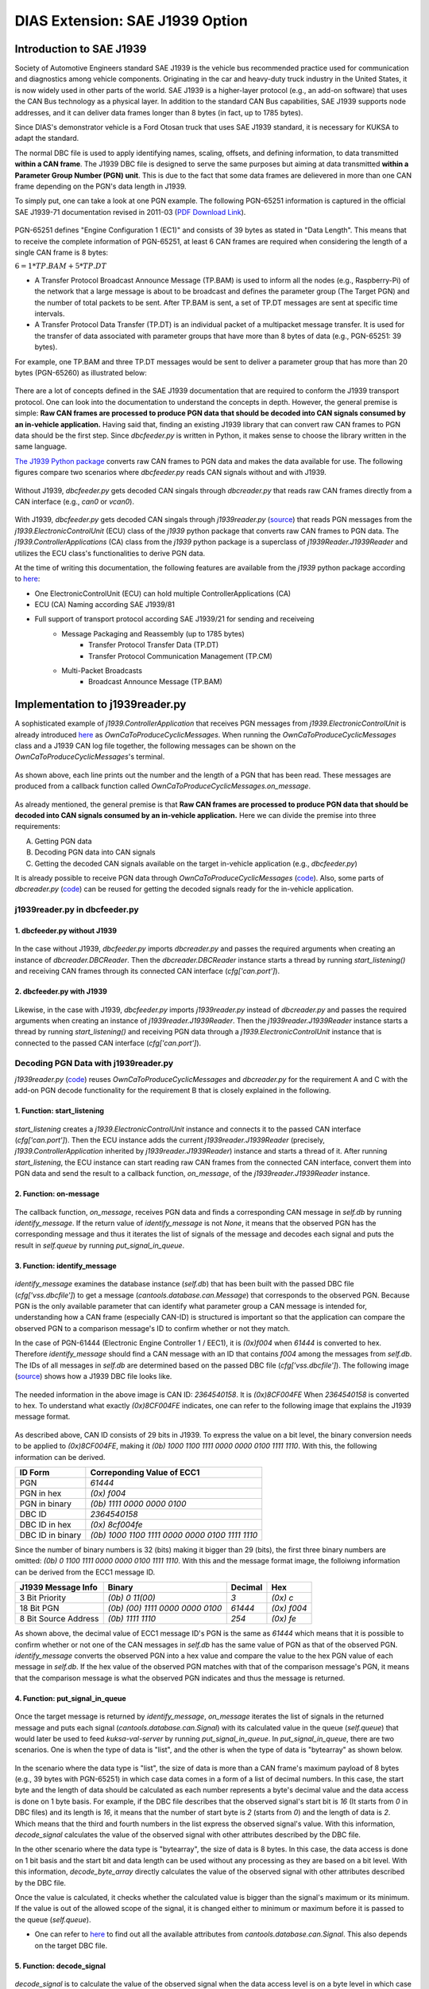 ********************************
DIAS Extension: SAE J1939 Option
********************************

Introduction to SAE J1939
#########################

Society of Automotive Engineers standard SAE J1939 is the vehicle bus recommended practice used for communication and diagnostics among vehicle components. Originating in the car and heavy-duty truck industry in the United States, it is now widely used in other parts of the world. SAE J1939 is a higher-layer protocol (e.g., an add-on software) that uses the CAN Bus technology as a physical layer. In addition to the standard CAN Bus capabilities, SAE J1939 supports node addresses, and it can deliver data frames longer than 8 bytes (in fact, up to 1785 bytes).

Since DIAS's demonstrator vehicle is a Ford Otosan truck that uses SAE J1939 standard, it is necessary for KUKSA to adapt the standard. 

The normal DBC file is used to apply identifying names, scaling, offsets, and defining information, to data transmitted **within a CAN frame**. The J1939 DBC file is designed to serve the same purposes but aiming at data transmitted **within a Parameter Group Number (PGN) unit**. This is due to the fact that some data frames are delievered in more than one CAN frame depending on the PGN's data length in J1939. 

To simply put, one can take a look at one PGN example. The following PGN-65251 information is captured in the official SAE J1939-71 documentation revised in 2011-03 (`PDF Download Link <http://gost-snip.su/download/1sae_j1939_71_vehicle_application_layer_>`_).

.. figure:: /_images/j1939/pgn_65251.PNG
    :width: 600
    :align: center

PGN-65251 defines "Engine Configuration 1 (EC1)" and consists of 39 bytes as stated in "Data Length". This means that to receive the complete information of PGN-65251, at least 6 CAN frames are required when considering the length of a single CAN frame is 8 bytes: 

:math:`6 = 1 * TP.BAM + 5 * TP.DT`

- A Transfer Protocol Broadcast Announce Message (TP.BAM) is used to inform all the nodes (e.g., Raspberry-Pi) of the network that a large message is about to be broadcast and defines the parameter group (The Target PGN) and the number of total packets to be sent. After TP.BAM is sent, a set of TP.DT messages are sent at specific time intervals.
- A Transfer Protocol Data Transfer (TP.DT) is an individual packet of a multipacket message transfer. It is used for the transfer of data associated with parameter groups that have more than 8 bytes of data (e.g., PGN-65251: 39 bytes).

For example, one TP.BAM and three TP.DT messages would be sent to deliver a parameter group that has more than 20 bytes (PGN-65260) as illustrated below:

.. figure:: /_images/j1939/j1939_transport_protocol.png
    :width: 450
    :align: center

There are a lot of concepts defined in the SAE J1939 documentation that are required to conform the J1939 transport protocol. One can look into the documentation to understand the concepts in depth. However, the general premise is simple: **Raw CAN frames are processed to produce PGN data that should be decoded into CAN signals consumed by an in-vehicle application.** Having said that, finding an existing J1939 library that can convert raw CAN frames to PGN data should be the first step. Since `dbcfeeder.py` is written in Python, it makes sense to choose the library written in the same language.

`The J1939 Python package <https://pypi.org/project/j1939/>`_ converts raw CAN frames to PGN data and makes the data available for use. The following figures compare two scenarios where `dbcfeeder.py` reads CAN signals without and with J1939.

.. figure:: /_images/j1939/dbcreader_schema.png
    :width: 470
    :align: center

Without J1939, `dbcfeeder.py` gets decoded CAN singals through `dbcreader.py` that reads raw CAN frames directly from a CAN interface (e.g., `can0` or `vcan0`).

.. figure:: /_images/j1939/j1939reader_schema.png
    :width: 650
    :align: center

With J1939, `dbcfeeder.py` gets decoded CAN singals through `j1939reader.py` (`source <https://github.com/junh-ki/dias_kuksa/blob/master/utils/in-vehicle/j1939feeder/j1939reader.py>`_) that reads PGN messages from the `j1939.ElectronicControlUnit` (ECU) class of the `j1939` python package that converts raw CAN frames to PGN data.
The `j1939.ControllerApplications` (CA) class from the `j1939` python package is a superclass of `j1939Reader.J1939Reader` and utilizes the ECU class's functionalities to derive PGN data. 

At the time of writing this documentation, the following features are available from the `j1939` python package according to `here <https://pypi.org/project/j1939/>`_:

- One ElectronicControlUnit (ECU) can hold multiple ControllerApplications (CA)
- ECU (CA) Naming according SAE J1939/81
- Full support of transport protocol according SAE J1939/21 for sending and receiveing
    - Message Packaging and Reassembly (up to 1785 bytes)
        - Transfer Protocol Transfer Data (TP.DT)
        - Transfer Protocol Communication Management (TP.CM)
    - Multi-Packet Broadcasts
        - Broadcast Announce Message (TP.BAM)



Implementation to j1939reader.py
################################

A sophisticated example of `j1939.ControllerApplication` that receives PGN messages from `j1939.ElectronicControlUnit` is already introduced `here <https://pypi.org/project/j1939/>`_ as `OwnCaToProduceCyclicMessages`. When running the `OwnCaToProduceCyclicMessages` class and a J1939 CAN log file together, the following messages can be shown on the `OwnCaToProduceCyclicMessages`'s terminal.

.. figure:: /_images/j1939/OwnCaToProduceCyclicMessages.PNG
    :width: 300
    :align: center

As shown above, each line prints out the number and the length of a PGN that has been read. These messages are produced from a callback function called `OwnCaToProduceCyclicMessages.on_message`.

.. figure:: /_images/j1939/on_message.PNG
    :width: 350
    :align: center

As already mentioned, the general premise is that **Raw CAN frames are processed to produce PGN data that should be decoded into CAN signals consumed by an in-vehicle application.** Here we can divide the premise into three requirements:

A. Getting PGN data
B. Decoding PGN data into CAN signals
C. Getting the decoded CAN signals available on the target in-vehicle application (e.g., `dbcfeeder.py`)

It is already possible to receive PGN data through `OwnCaToProduceCyclicMessages` (`code <https://pypi.org/project/j1939/>`_). Also, some parts of `dbcreader.py` (`code <https://github.com/eclipse/kuksa.val/blob/master/clients/feeder/dbc2val/dbcreader.py>`_) can be reused for getting the decoded signals ready for the in-vehicle application. 



j1939reader.py in dbcfeeder.py
==============================

1. dbcfeeder.py without J1939
-----------------------------

.. figure:: /_images/j1939/dbcreader_schema.png
    :width: 470
    :align: center

.. figure:: /_images/j1939/dbcfeeder_import.PNG
    :width: 200
    :align: center

.. figure:: /_images/j1939/dbcfeeder_lines.PNG
    :width: 415
    :align: center

In the case without J1939, `dbcfeeder.py` imports `dbcreader.py` and passes the required arguments when creating an instance of `dbcreader.DBCReader`. Then the `dbcreader.DBCReader` instance starts a thread by running `start_listening()` and receiving CAN frames through its connected CAN interface (`cfg['can.port']`).

2. dbcfeeder.py with J1939
--------------------------

.. figure:: /_images/j1939/j1939reader_schema.png
    :width: 650
    :align: center

.. figure:: /_images/j1939/dbcfeeder_import_modified.PNG
    :width: 200
    :align: center

.. figure:: /_images/j1939/dbcfeeder_lines_modified.PNG
    :width: 415
    :align: center

Likewise, in the case with J1939, `dbcfeeder.py` imports `j1939reader.py` instead of `dbcreader.py` and passes the required arguments when creating an instance of `j1939reader.J1939Reader`. Then the `j1939reader.J1939Reader` instance starts a thread by running `start_listening()` and receiving PGN data through a `j1939.ElectronicControlUnit` instance that is connected to the passed CAN interface (`cfg['can.port']`).



Decoding PGN Data with j1939reader.py
=====================================

`j1939reader.py` (`code <https://github.com/junh-ki/dias_kuksa/blob/master/utils/in-vehicle/j1939feeder/j1939reader.py>`_) reuses `OwnCaToProduceCyclicMessages` and `dbcreader.py` for the requirement A and C with the add-on PGN decode functionality for the requirement B that is closely explained in the following.

1. Function: start_listening
----------------------------

.. figure:: /_images/j1939/start_listening.PNG
    :width: 440
    :align: center

`start_listening` creates a `j1939.ElectronicControlUnit` instance and connects it to the passed CAN interface (`cfg['can.port']`). Then the ECU instance adds the current `j1939reader.J1939Reader` (precisely, `j1939.ControllerApplication` inherited by `j1939reader.J1939Reader`) instance and starts a thread of it. After running `start_listening`, the ECU instance can start reading raw CAN frames from the connected CAN interface, convert them into PGN data and send the result to a callback function, `on_message`, of the `j1939reader.J1939Reader` instance. 

2. Function: on-message
-----------------------

.. figure:: /_images/j1939/on_message-modified.PNG
    :width: 350
    :align: center

The callback function, `on_message`, receives PGN data and finds a corresponding CAN message in `self.db` by running `identify_message`. If the return value of `identify_message` is not `None`, it means that the observed PGN has the corresponding message and thus it iterates the list of signals of the message and decodes each signal and puts the result in `self.queue` by running `put_signal_in_queue`.

3. Function: identify_message
-----------------------------

.. figure:: /_images/j1939/identify_message.PNG
    :width: 350
    :align: center

`identify_message` examines the database instance (`self.db`) that has been built with the passed DBC file (`cfg['vss.dbcfile']`) to get a message (`cantools.database.can.Message`) that corresponds to the observed PGN. Because PGN is the only available parameter that can identify what parameter group a CAN message is intended for, understanding how a CAN frame (especially CAN-ID) is structured is important so that the application can compare the observed PGN to a comparison message's ID to confirm whether or not they match.

In the case of PGN-61444 (Electronic Engine Controller 1 / EEC1), it is `(0x)f004` when `61444` is converted to hex. Therefore `identify_message` should find a CAN message with an ID that contains `f004` among the messages from `self.db`. The IDs of all messages in `self.db` are determined based on the passed DBC file (`cfg['vss.dbcfile']`). The following image (`source <https://www.csselectronics.com/screen/page/can-dbc-file-database-intro/language/en>`_) shows how a J1939 DBC file looks like.

.. figure:: /_images/j1939/CAN-DBC-File-Format-Explained-Intro-Basics_2.png
    :width: 550
    :align: center

The needed information in the above image is CAN ID: `2364540158`. It is `(0x)8CF004FE` When `2364540158` is converted to hex. To understand what exactly `(0x)8CF004FE` indicates, one can refer to the following image that explains the J1939 message format. 

.. figure:: /_images/j1939/j1939_message_format.png
    :width: 500
    :align: center

As described above, CAN ID consists of 29 bits in J1939. To express the value on a bit level, the binary conversion needs to be applied to `(0x)8CF004FE`, making it `(0b) 1000 1100 1111 0000 0000 0100 1111 1110`. With this, the following information can be derived.

=================  ==============================================
ID Form            Correponding Value of ECC1
=================  ==============================================
PGN                `61444`
PGN in hex         `(0x) f004`
PGN in binary      `(0b) 1111 0000 0000 0100`
DBC ID             `2364540158`
DBC ID in hex      `(0x) 8cf004fe`
DBC ID in binary   `(0b) 1000 1100 1111 0000 0000 0100 1111 1110`
=================  ==============================================

Since the number of binary numbers is 32 (bits) making it bigger than 29 (bits), the first three binary numbers are omitted: `(0b) 0 1100 1111 0000 0000 0100 1111 1110`. With this and the message format image, the folloiwng information can be derived from the ECC1 message ID.

====================  ===============================  =======  ===========
J1939 Message Info    Binary                           Decimal  Hex
====================  ===============================  =======  ===========
3 Bit Priority        `(0b) 0 11(00)`                  `3`      `(0x) c`
18 Bit PGN            `(0b) (00) 1111 0000 0000 0100`  `61444`  `(0x) f004`
8 Bit Source Address  `(0b) 1111 1110`                 `254`    `(0x) fe`
====================  ===============================  =======  ===========

As shown above, the decimal value of ECC1 message ID's PGN is the same as `61444` which means that it is possible to confirm whether or not one of the CAN messages in `self.db` has the same value of PGN as that of the observed PGN. `identify_message` converts the observed PGN into a hex value and compare the value to the hex PGN value of each message in `self.db`. If the hex value of the observed PGN matches with that of the comparison message's PGN, it means that the comparison message is what the observed PGN indicates and thus the message is returned.

4. Function: put_signal_in_queue
--------------------------------

.. figure:: /_images/j1939/put_signal_in_queue.PNG
    :width: 586
    :align: center

Once the target message is returned by `identify_message`, `on_message` iterates the list of signals in the returned message and puts each signal (`cantools.database.can.Signal`) with its calculated value in the queue (`self.queue`) that would later be used to feed `kuksa-val-server` by running `put_signal_in_queue`. In `put_signal_in_queue`, there are two scenarios. One is when the type of data is "list", and the other is when the type of data is "bytearray" as shown below.

.. figure:: /_images/j1939/data_type.PNG
    :width: 650
    :align: center

In the scenario where the data type is "list", the size of data is more than a CAN frame's maximum payload of 8 bytes (e.g., 39 bytes with PGN-65251) in which case data comes in a form of a list of decimal numbers. In this case, the start byte and the length of data should be calculated as each number represents a byte's decimal value and the data access is done on 1 byte basis. For example, if the DBC file describes that the observed signal's start bit is `16` (It starts from `0` in DBC files) and its length is `16`, it means that the number of start byte is `2` (starts from `0`) and the length of data is `2`. Which means that the third and fourth numbers in the list express the observed signal's value. With this information, `decode_signal` calculates the value of the observed signal with other attributes described by the DBC file.

In the other scenario where the data type is "bytearray", the size of data is 8 bytes. In this case, the data access is done on 1 bit basis and the start bit and data length can be used without any processing as they are based on a bit level. With this information, `decode_byte_array` directly calculates the value of the observed signal with other attributes described by the DBC file.

Once the value is calculated, it checks whether the calculated value is bigger than the signal's maximum or its minimum. If the value is out of the allowed scope of the signal, it is changed either to minimum or maximum before it is passed to the queue (`self.queue`).

* One can refer to `here <https://github.com/eerimoq/cantools/blob/master/cantools/database/can/signal.py>`_ to find out all the available attributes from `cantools.database.can.Signal`. This also depends on the target DBC file.

5. Function: decode_signal
--------------------------

.. figure:: /_images/j1939/decode_signal_.PNG
    :width: 565
    :align: center

`decode_signal` is to calculate the value of the observed signal when the data access level is on a byte level in which case data comes in a form of a list of decimal numbers. If the number of bytes (data length) is equal to `1`, the raw value can be directly extracted from data with the start byte number and the value of the signal can be calculated as follow:

:math:`[value] = [offset] + [raw value] * [scale]` (`Source <https://www.embeddeduse.com/2020/01/17/introduction-to-the-sae-j1939-standard/>`_)

If the number of bytes (data length) is equal to `2`, this means that two decimal numbers have to be aggregated to calculate the value of the signal which is done by running `decode_2bytes`. 

6. Function: decode_2bytes
--------------------------

.. figure:: /_images/j1939/decode_2bytes_.PNG
    :width: 457
    :align: center

`decode_2bytes` calculates the value of the observed signal when the signal is decribed with two bytes. Because each decimal number in the list can be converted to hex (e.g., 16 = `0x0f`) representing a byte, the aggregation of two decimal numbers is done after coverting them to hex. 

.. figure:: /_images/j1939/endian.png
    :width: 500
    :align: center

As described above, the aggregation depends on the byte oder that is either "little_endian" or "big_endian". In the case of "little_endian", the first number of data comes at the end whereas it comes at the beginning with "big_endian". Once the numbers are merged in a form of a hex number, the merged hex number is once again converted to decimal to describe the raw value. Then the same formula used in `decode_signal` is applied to calculate the result value.

7. Function: decode_byte_array
------------------------------

.. figure:: /_images/j1939/decode_byte_array.PNG
    :width: 556
    :align: center

`decode_byte_array` is to calculate the value of the observed signal when the data access level is on a bit level in which case data comes in a form of a bytearray. If the byte order is "little_endian", the bytearray is reversed first and then converted to a list of bits by running `byteArr2bitArr` to produce a binary string that is later converted to integer to get the raw value. Otherwise the same process is done but without reversing the bytearray.

8. Function: byteArr2bitArr
---------------------------

.. figure:: /_images/j1939/byteArr2bitArr.PNG
    :width: 475
    :align: center

`byteArr2bitArr` is to convert a bytearray to a list of bits. 



.. _feeder-j1939:

Running dbcfeeder.py with j1939reader.py
########################################

1. Clone the `junh-ki/dias_kuksa` repository::

    $ git clone https://github.com/junh-ki/dias_kuksa.git

2. Navigate to `dias_kuksa/utils/in-vehicle/j1939feeder/` and copy `j1939reader.py` and paste it to `kuksa.val/clients/feeder/dbc2val/` where `dbcfeeder.py` is located.

3. Install J1939 Python dependency::

    $ pip3 install j1939

4. Come back to the `Home` directory and install the wheel-package::

    $ cd
    $ git clone https://github.com/benkfra/j1939.git
    $ cd j1939
    $ pip install .

5. In `dbcfeeder.py` (:ref:`dbc-feeder`), any line that involves with `dbcreader.py` should be replaced to work with `j1939reader.py`.

5-1. Import part:

.. code-block:: python

    # import dbcreader
    import j1939reader

5-2. Reader class instance creation part:

.. code-block:: python

    # dbcR = dbcreader.DBCReader(cfg,canQueue,mapping)
    j1939R = j1939reader.J1939Reader(cfg,canQueue,mapping)

5-3. `start_listening` function part:

.. code-block:: python

    # dbcR.start_listening()
    j1939R.start_listening()

6. Make sure `kuksa-val-server` is up and running and a CAN interface (`vcan0` or `can0`) is configured before running `dbcfeeder.py`.

7. Navigate to `kuksa.val/clients/feeder/dbc2val/` where `dbcfeeder.py` is located, and command the following::

    $ python3 dbcfeeder.py -d vcan0 -j ../../../certificates/jwt/super-admin.json.token --dbc dias_simple.dbc --mapping dias_mapping.yml

* The following screenshots show what values are stored in `kuksa-val-server` at the end of playing log files (`can0_otosan_can0-30092020` and `can0_otosan_can2-30092020`).

.. figure:: /_images/j1939/sim_without_j1939.PNG
    :width: 500
    :align: center

In the normal case, `dbcfeeder.py` is not able to read `EngRefereneceTorque`, `EngSpeedAtIdlePoint1` and `EngSpeedAtPoint2`. These three signals belong to PGN-65251 (Engine Configuration 1 / J1939) and are delievered with a `TP.BAM` with multitple `TP.DT` messages since the size of the message is bigger than 8 bytes (size of 1 CAN frame = 8 bytes).

.. figure:: /_images/j1939/sim_with_j1939_.PNG
    :width: 500
    :align: center

Now not only `dbcfeeder.py` with `j1939reader.py` is able to read these signals but also the values of the rest signals are different from the case without J1939 as shown above. This is due to the fact that `dbcfeeder.py` has followed the J1939 standard when reading signals from CAN and the values are valid as they appear within their designated scope in the DBC file.
